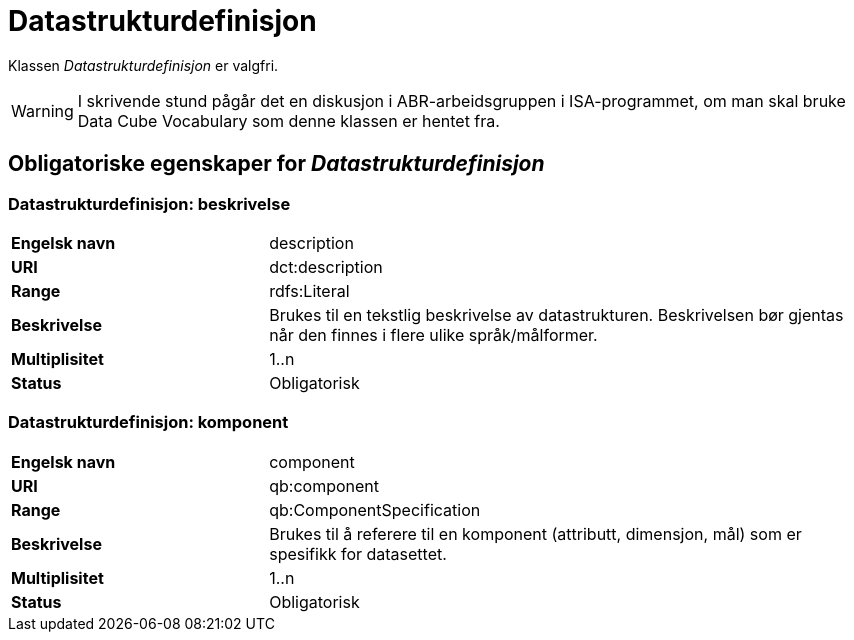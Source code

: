 = Datastrukturdefinisjon [[datastrukturdefinisjon]]

Klassen _Datastrukturdefinisjon_ er valgfri.

WARNING: I skrivende stund pågår det en diskusjon i ABR-arbeidsgruppen i ISA-programmet, om man skal bruke Data Cube Vocabulary som denne klassen er hentet fra.

== Obligatoriske egenskaper for _Datastrukturdefinisjon_

=== Datastrukturdefinisjon: beskrivelse
[cols="30s,70d"]
|===
|Engelsk navn|description
|URI|dct:description
|Range|rdfs:Literal
|Beskrivelse|Brukes til en tekstlig beskrivelse av datastrukturen. Beskrivelsen bør gjentas når den finnes i flere ulike språk/målformer.
|Multiplisitet|1..n
|Status|Obligatorisk
|===

=== Datastrukturdefinisjon: komponent
[cols="30s,70d"]
|===
|Engelsk navn|component
|URI|qb:component
|Range|qb:ComponentSpecification
|Beskrivelse|Brukes til å referere til en komponent (attributt, dimensjon, mål) som er spesifikk for datasettet.
|Multiplisitet|1..n
|Status|Obligatorisk
|===
